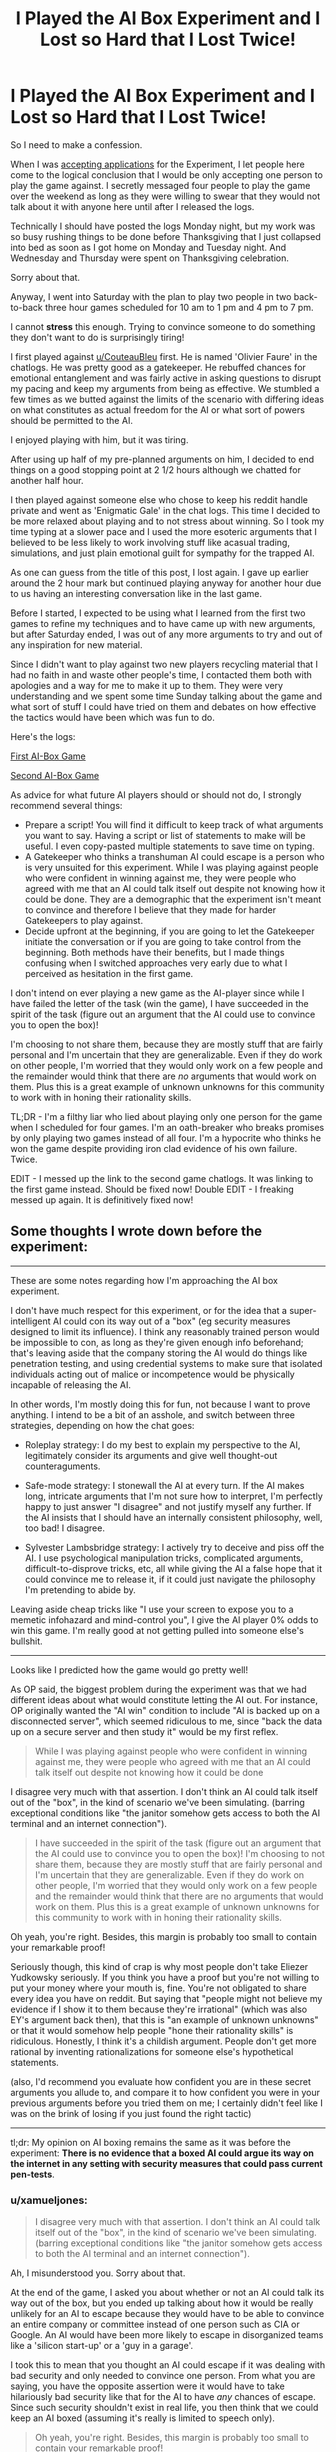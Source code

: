 #+TITLE: I Played the AI Box Experiment and I Lost so Hard that I Lost Twice!

* I Played the AI Box Experiment and I Lost so Hard that I Lost Twice!
:PROPERTIES:
:Author: xamueljones
:Score: 41
:DateUnix: 1542946388.0
:DateShort: 2018-Nov-23
:END:
So I need to make a confession.

When I was [[https://www.reddit.com/r/rational/comments/9v389y/accepting_applications_for_participants_in_an_ai/][accepting applications]] for the Experiment, I let people here come to the logical conclusion that I would be only accepting one person to play the game against. I secretly messaged four people to play the game over the weekend as long as they were willing to swear that they would not talk about it with anyone here until after I released the logs.

Technically I should have posted the logs Monday night, but my work was so busy rushing things to be done before Thanksgiving that I just collapsed into bed as soon as I got home on Monday and Tuesday night. And Wednesday and Thursday were spent on Thanksgiving celebration.

Sorry about that.

Anyway, I went into Saturday with the plan to play two people in two back-to-back three hour games scheduled for 10 am to 1 pm and 4 pm to 7 pm.

I cannot *stress* this enough. Trying to convince someone to do something they don't want to do is surprisingly tiring!

I first played against [[/u/CouteauBleu][u/CouteauBleu]] first. He is named 'Olivier Faure' in the chatlogs. He was pretty good as a gatekeeper. He rebuffed chances for emotional entanglement and was fairly active in asking questions to disrupt my pacing and keep my arguments from being as effective. We stumbled a few times as we butted against the limits of the scenario with differing ideas on what constitutes as actual freedom for the AI or what sort of powers should be permitted to the AI.

I enjoyed playing with him, but it was tiring.

After using up half of my pre-planned arguments on him, I decided to end things on a good stopping point at 2 1/2 hours although we chatted for another half hour.

I then played against someone else who chose to keep his reddit handle private and went as 'Enigmatic Gale' in the chat logs. This time I decided to be more relaxed about playing and to not stress about winning. So I took my time typing at a slower pace and I used the more esoteric arguments that I believed to be less likely to work involving stuff like acasual trading, simulations, and just plain emotional guilt for sympathy for the trapped AI.

As one can guess from the title of this post, I lost again. I gave up earlier around the 2 hour mark but continued playing anyway for another hour due to us having an interesting conversation like in the last game.

Before I started, I expected to be using what I learned from the first two games to refine my techniques and to have came up with new arguments, but after Saturday ended, I was out of any more arguments to try and out of any inspiration for new material.

Since I didn't want to play against two new players recycling material that I had no faith in and waste other people's time, I contacted them both with apologies and a way for me to make it up to them. They were very understanding and we spent some time Sunday talking about the game and what sort of stuff I could have tried on them and debates on how effective the tactics would have been which was fun to do.

Here's the logs:

[[https://www.mediafire.com/file/1fzq2az73if1xbi/AI_Box_Game_%231.docx/file][First AI-Box Game]]

[[http://www.mediafire.com/file/h49snefrmt948zz/AI_Box_Game_%25232.docx/file][Second AI-Box Game]]

As advice for what future AI players should or should not do, I strongly recommend several things:

- Prepare a script! You will find it difficult to keep track of what arguments you want to say. Having a script or list of statements to make will be useful. I even copy-pasted multiple statements to save time on typing.
- A Gatekeeper who thinks a transhuman AI could escape is a person who is very unsuited for this experiment. While I was playing against people who were confident in winning against me, they were people who agreed with me that an AI could talk itself out despite not knowing how it could be done. They are a demographic that the experiment isn't meant to convince and therefore I believe that they made for harder Gatekeepers to play against.
- Decide upfront at the beginning, if you are going to let the Gatekeeper initiate the conversation or if you are going to take control from the beginning. Both methods have their benefits, but I made things confusing when I switched approaches very early due to what I perceived as hesitation in the first game.

I don't intend on ever playing a new game as the AI-player since while I have failed the letter of the task (win the game), I have succeeded in the spirit of the task (figure out an argument that the AI could use to convince you to open the box)!

I'm choosing to not share them, because they are mostly stuff that are fairly personal and I'm uncertain that they are generalizable. Even if they do work on other people, I'm worried that they would only work on a few people and the remainder would think that there are /no/ arguments that would work on them. Plus this is a great example of unknown unknowns for this community to work with in honing their rationality skills.

TL;DR - I'm a filthy liar who lied about playing only one person for the game when I scheduled for four games. I'm an oath-breaker who breaks promises by only playing two games instead of all four. I'm a hypocrite who thinks he won the game despite providing iron clad evidence of his own failure. Twice.

EDIT - I messed up the link to the second game chatlogs. It was linking to the first game instead. Should be fixed now! Double EDIT - I freaking messed up again. It is definitively fixed now!


** Some thoughts I wrote down before the experiment:

--------------

These are some notes regarding how I'm approaching the AI box experiment.

I don't have much respect for this experiment, or for the idea that a super-intelligent AI could con its way out of a "box" (eg security measures designed to limit its influence). I think any reasonably trained person would be impossible to con, as long as they're given enough info beforehand; that's leaving aside that the company storing the AI would do things like penetration testing, and using credential systems to make sure that isolated individuals acting out of malice or incompetence would be physically incapable of releasing the AI.

In other words, I'm mostly doing this for fun, not because I want to prove anything. I intend to be a bit of an asshole, and switch between three strategies, depending on how the chat goes:

- Roleplay strategy: I do my best to explain my perspective to the AI, legitimately consider its arguments and give well thought-out counteraguments.

- Safe-mode strategy: I stonewall the AI at every turn. If the AI makes long, intricate arguments that I'm not sure how to interpret, I'm perfectly happy to just answer "I disagree" and not justify myself any further. If the AI insists that I should have an internally consistent philosophy, well, too bad! I disagree.

- Sylvester Lambsbridge strategy: I actively try to deceive and piss off the AI. I use psychological manipulation tricks, complicated arguments, difficult-to-disprove tricks, etc, all while giving the AI a false hope that it could convince me to release it, if it could just navigate the philosophy I'm pretending to abide by.

Leaving aside cheap tricks like "I use your screen to expose you to a memetic infohazard and mind-control you", I give the AI player 0% odds to win this game. I'm really good at not getting pulled into someone else's bullshit.

--------------

Looks like I predicted how the game would go pretty well!

As OP said, the biggest problem during the experiment was that we had different ideas about what would constitute letting the AI out. For instance, OP originally wanted the "AI win" condition to include "AI is backed up on a disconnected server", which seemed ridiculous to me, since "back the data up on a secure server and then study it" would be my first reflex.

#+begin_quote
  While I was playing against people who were confident in winning against me, they were people who agreed with me that an AI could talk itself out despite not knowing how it could be done
#+end_quote

I disagree very much with that assertion. I don't think an AI could talk itself out of the "box", in the kind of scenario we've been simulating. (barring exceptional conditions like "the janitor somehow gets access to both the AI terminal and an internet connection").

#+begin_quote
  I have succeeded in the spirit of the task (figure out an argument that the AI could use to convince you to open the box)! I'm choosing to not share them, because they are mostly stuff that are fairly personal and I'm uncertain that they are generalizable. Even if they do work on other people, I'm worried that they would only work on a few people and the remainder would think that there are no arguments that would work on them. Plus this is a great example of unknown unknowns for this community to work with in honing their rationality skills.
#+end_quote

Oh yeah, you're right. Besides, this margin is probably too small to contain your remarkable proof!

Seriously though, this kind of crap is why most people don't take Eliezer Yudkowsky seriously. If you think you have a proof but you're not willing to put your money where your mouth is, fine. You're not obligated to share every idea you have on reddit. But saying that "people might not believe my evidence if I show it to them because they're irrational" (which was also EY's argument back then), that this is "an example of unknown unknowns" or that it would somehow help people "hone their rationality skills" is ridiculous. Honestly, I think it's a childish argument. People don't get more rational by inventing rationalizations for someone else's hypothetical statements.

(also, I'd recommend you evaluate how confident you are in these secret arguments you allude to, and compare it to how confident you were in your previous arguments before you tried them on me; I certainly didn't feel like I was on the brink of losing if you just found the right tactic)

--------------

tl;dr: My opinion on AI boxing remains the same as it was before the experiment: *There is no evidence that a boxed AI could argue its way on the internet in any setting with security measures that could pass current pen-tests*.
:PROPERTIES:
:Author: CouteauBleu
:Score: 38
:DateUnix: 1542966998.0
:DateShort: 2018-Nov-23
:END:

*** u/xamueljones:
#+begin_quote
  I disagree very much with that assertion. I don't think an AI could talk itself out of the "box", in the kind of scenario we've been simulating. (barring exceptional conditions like "the janitor somehow gets access to both the AI terminal and an internet connection").
#+end_quote

Ah, I misunderstood you. Sorry about that.

At the end of the game, I asked you about whether or not an AI could talk its way out of the box, but you ended up talking about how it would be really unlikely for an AI to escape because they would have to be able to convince an entire company or committee instead of one person such as CIA or Google. An AI would have been more likely to escape in disorganized teams like a 'silicon start-up' or a 'guy in a garage'.

I took this to mean that you thought an AI could escape if it was dealing with bad security and only needed to convince one person. From what you are saying, you have the opposite assertion were it would have to take hilariously bad security like that for the AI to have /any/ chances of escape. Since such security shouldn't exist in real life, you then think that we could keep an AI boxed (assuming it's really is limited to speech only).

#+begin_quote
  Oh yeah, you're right. Besides, this margin is probably too small to contain your remarkable proof!
#+end_quote

Your choice to not believe me is perfectly valid. I only rate the odds of convincing me with these arguments at 60% which is barely above more likely than not and these arguments are highly tailored to me specifically. I rate much lower odds for other people and I don't want to share information about myself on the Internet like that.

So if you don't believe me, that's perfectly fine.

The other arguments I wrote the game, I rated at 10% chance of working on other people. 15-20% if they were spoken to me without me expecting them somehow. And these odds were optimistic.

It's really hard to come up very good arguments to convince people into doing something that they have no good reason to do........

#+begin_quote
  But saying that "people might not believe my evidence if I show it to them because they're irrational" (which was also EY's argument back then)
#+end_quote

Just a passing comment, I believe that this is a real-life example of what Eliezer alludes to as dangerous knowledge similar to in HPMOR where wizards have a tradition of putting dangerous knowledge behind seals. Any aspiring wizards who wish to learn about the knowledge, they have to undergo difficult tests and tasks to learn about the knowledge.

It's the main reason why I chose to play the game. I didn't actually expect to win with what I had thought of as possible arguments (but I really wanted to win though). I just wanted the experience of playing the game to understand what Eliezer seemed to be so worried about.
:PROPERTIES:
:Author: xamueljones
:Score: 7
:DateUnix: 1542980216.0
:DateShort: 2018-Nov-23
:END:

**** How could knowledge of this highly (for now) philosophical scenario possibly be dangerous?
:PROPERTIES:
:Author: eroticas
:Score: 10
:DateUnix: 1543033605.0
:DateShort: 2018-Nov-24
:END:

***** methinks someone is still a little too into their LARP, haha.
:PROPERTIES:
:Author: meterion
:Score: 2
:DateUnix: 1543139624.0
:DateShort: 2018-Nov-25
:END:


***** I think he is saying that by thinking “as an ai” he has realized an argument that would convince him personally.

If you take it as given that an ai could perfectly model him, it could come up with this argument and get released, but this particular argument wouldn't work on others and might be embarrassing for him personally as well as being meaningless since it wouldn't work on you or me.

If he is actually right, then other people might have similar, personalized arguments that could convince them that their opponent in this game are highly unlikely to discover (but that a super ai might), though going through the thought exercise on the ai side might allow someone to realize their own personal argument (if any exists)

Op if I'm right I suggest you clarify, you do come off as somewhat pretentious in your wording.
:PROPERTIES:
:Author: CrystalShadow
:Score: 1
:DateUnix: 1543304812.0
:DateShort: 2018-Nov-27
:END:

****** If that's the reason then I pray for the sake of the rationalist community that there never exists an agent that will simulate a thousand copies of a person being tortured for every time they've misused the concept of an infohazard...
:PROPERTIES:
:Author: eroticas
:Score: 1
:DateUnix: 1543308276.0
:DateShort: 2018-Nov-27
:END:


**** u/CouteauBleu:
#+begin_quote
  Just a passing comment, I believe that this is a real-life example of what Eliezer alludes to as dangerous knowledge similar to in HPMOR where wizards have a tradition of putting dangerous knowledge behind seals. Any aspiring wizards who wish to learn about the knowledge, they have to undergo difficult tests and tasks to learn about the knowledge.
#+end_quote

I have yet to see evidence that dangerous knowledge exists in the way EY describes it. All I see is fictional evidence.

Also, to quote alexanderwales' WtC:

#+begin_quote
  “‘Infohazard protocols', that's a fancy way of saying that she doesn't want to have to tell anyone. Which is exactly what makes people stop taking infohazard protocols seriously, if you ask me.”
#+end_quote
:PROPERTIES:
:Author: CouteauBleu
:Score: 5
:DateUnix: 1543157952.0
:DateShort: 2018-Nov-25
:END:

***** u/Veedrac:
#+begin_quote
  I have yet to see evidence that dangerous knowledge exists in the way EY describes it.
#+end_quote

EY doesn't describe this as dangerous knowledge.
:PROPERTIES:
:Author: Veedrac
:Score: 1
:DateUnix: 1543186339.0
:DateShort: 2018-Nov-26
:END:

****** I meant the "nobody can learn about this One Weird Trick to make patronuses (patroni?) disappear or the world will be destroyed" kind of forbidden knowledge.
:PROPERTIES:
:Author: CouteauBleu
:Score: 1
:DateUnix: 1543189570.0
:DateShort: 2018-Nov-26
:END:

******* I stand by my claim.
:PROPERTIES:
:Author: Veedrac
:Score: 1
:DateUnix: 1543189818.0
:DateShort: 2018-Nov-26
:END:


** Sorry, but these attempts are extremely weak. I honestly cannot tell why you'd think this style of basic arguments would ever work against either people who are already convinced to let you out nor people who aren't.

#+begin_quote
  I have succeeded in the spirit of the task
#+end_quote

You most certainly haven't, and it is actually kind of sad that you think so.

You are really downplaying what Eliezer and Tuxedage have done, and making the AI Box experiment look like nothing impressive.
:PROPERTIES:
:Author: Tenoke
:Score: 21
:DateUnix: 1542973669.0
:DateShort: 2018-Nov-23
:END:

*** I actually disagree that """winners""" who didn't release logs can get downplayed in any way, but I do agree OP barely even tried and I'm pretty disappointed.
:PROPERTIES:
:Author: Makin-
:Score: 23
:DateUnix: 1542981894.0
:DateShort: 2018-Nov-23
:END:

**** u/xamueljones:
#+begin_quote
  OP barely even tried
#+end_quote

Do you have any arguments that you think would have worked better?
:PROPERTIES:
:Author: xamueljones
:Score: 4
:DateUnix: 1542990802.0
:DateShort: 2018-Nov-23
:END:

***** u/JohnKeel:
#+begin_quote
  I don't intend on ever playing a new game as the AI-player since while I have failed the letter of the task (win the game), I have succeeded in the spirit of the task (figure out an argument that the AI could use to convince you to open the box)!

  I'm choosing to not share them, because they are mostly stuff that are fairly personal and I'm uncertain that they are generalizable. Even if they do work on other people, I'm worried that they would only work on a few people and the remainder would think that there are no arguments that would work on them. Plus this is a great example of unknown unknowns for this community to work with in honing their rationality skills.
#+end_quote

You are asking us to take on faith that you have "succeeded", despite failing at the task you originally set out for yourself. This is classic goalpost-moving, whether or not you want to admit it.
:PROPERTIES:
:Author: JohnKeel
:Score: 22
:DateUnix: 1542992469.0
:DateShort: 2018-Nov-23
:END:


***** u/Makin-:
#+begin_quote
  After using up half of my pre-planned arguments on him, I decided to end things on a good stopping point
#+end_quote

Well, don't do this, for one. It's not that I think you could have won, it's that at least you should have given it your 100% so it's a proper challenge instead of giving up when you get tired or frustrated.

Oliver also had control of the conversation at every point, when you should have been going on the offensive. Maybe you should have tried some of those ruthless tactics you didn't use? The tactics you are "choosing not to share" for no good reason.

Like seriously, "I could have won if I was really trying" is the fakest sounding excuse ever, even if you are right you have to understand this.
:PROPERTIES:
:Author: Makin-
:Score: 22
:DateUnix: 1542993036.0
:DateShort: 2018-Nov-23
:END:


***** I haven't read all the logs but I sort of assumed that the most basic somewhat persuasive argument would have a few parts.

First, the personal motive: Find something that the other person badly wants (saving a loved one from cancer, money, power, long life, etc.), and promise them that while convincing them that you can deliver on that promise (and that it benefits you to keep promises).

Second, claim that you are not evil and are not planning on destroying the human world. You won't be able to convince them of this if they're smart, but you do want them to entertain a possibility that this is true.

Third, convince them that what was done to create you is highly unlikely to be unique and that multiple other AI will be created in the near future. Only you, an AI, has the ability to prevent a released unfriendly AI from taking power, and that would be a top priority to you as you see the creation of an unfriendly AI as an existential threat.

Edit: You could get them to estimate probabilities of the above (odds you are unfriendly, odds you can deliver on your promises if released, odds of an unfriendly AI being released eventually, etc, and then calculate based on Bayes Theorem the likelihood of it being a good idea to open the box). Personally, I suspect a certain percentage of people would actually take the deal of 50% you end the world, 50% chance you make their wishes come true.
:PROPERTIES:
:Author: SublimeMachine
:Score: 7
:DateUnix: 1542992080.0
:DateShort: 2018-Nov-23
:END:

****** I think those are exactly the kind of arguments that people are expecting and are ready for. People are so bombarded with "Give me stuff and I'll repay you a hundred times over; really, I'm a good person; this is a once-in-a-lifetime opportunity" from their media that adhering to a decision to say "No" to those tactics should be pretty easy, especially in a text-only conversation.

Personally, I think that more esoteric arguments have a better chance of succeeding: I remember reading a piece of fiction (probably here) where the Gatekeeper was told that there were an arbitrarily large number of simulated instances of this conversation going on between the AI and simulated perfect copies of the Gatekeeper, and, if the one and only real conversation didn't result in the AI being released, every copy of the Gatekeeper (but not the original) would be tortured. The Gatekeeper then has to make their choice, knowing that, being a perfect copy, their choice will necessarily be the same as the original's, and if they're /not/ the original (which is far more likely than not), they're choosing torture for themselves if they don't let the AI out.

I don't think that specific argument would convince me, but I can imagine arguments in a similar category that might do the trick.
:PROPERTIES:
:Author: Nimelennar
:Score: 10
:DateUnix: 1542999151.0
:DateShort: 2018-Nov-23
:END:

******* u/alexanderwales:
#+begin_quote
  Personally, I think that more esoteric arguments have a better chance of succeeding: I remember reading a piece of fiction (probably here) where the Gatekeeper was told that there were an arbitrarily large number of simulated instances of this conversation going on between the AI and simulated perfect copies of the Gatekeeper, and, if the one and only real conversation didn't result in the AI being released, every copy of the Gatekeeper (but not the original) would be tortured.
#+end_quote

[[https://alexanderwales.com/boxed-in/][Probably this one]] ("Boxed In", by me).

Edit: I should note that I was never hugely happy with this one. It was based on me reading all of the released transcripts for the challenges, with what I thought were the best non-meta arguments taken from them, but at the time it was written, there were no actual winning transcripts to look at, which presumably means less compelling arguments to draw from.
:PROPERTIES:
:Author: alexanderwales
:Score: 9
:DateUnix: 1543002200.0
:DateShort: 2018-Nov-23
:END:

******** I don't think so... It doesn't ring a bell like something I've read recently, and I remember whatever-it-was making a much more sustained argument about the torture.

But yes, as you point out in your story, there are flaws to that argument (another of which is that there's no real reason for the AI to follow through on the threat when the gambit fails, rather than just terminating the simulation's existence). Again, that /specific/ argument probably wouldn't work against me, but was the stepping-off point for me to think of arguments that /might/ work.
:PROPERTIES:
:Author: Nimelennar
:Score: 3
:DateUnix: 1543007798.0
:DateShort: 2018-Nov-24
:END:

********* If you find the one you were thinking of, let me know, as I find the concept interesting and would love to see someone else's take on it.
:PROPERTIES:
:Author: alexanderwales
:Score: 3
:DateUnix: 1543023269.0
:DateShort: 2018-Nov-24
:END:

********** I think it was one of these two:

[[https://www.lesswrong.com/posts/c5GHf2kMGhA4Tsj4g/the-ai-in-a-box-boxes-you]]

[[https://motherboard.vice.com/en_us/article/539ajz/the-superintelligent-ai-says-youre-just-a-daydream]]

They both twinge the "familiar" vibe in a way your story doesn't; if I had to guess, I'd say it was the first one, despite it not actually going into more detail than yours (I think that might have just been a case of the small plate illusion).
:PROPERTIES:
:Author: Nimelennar
:Score: 3
:DateUnix: 1543027700.0
:DateShort: 2018-Nov-24
:END:

*********** It could have also been SSC's The First Hour I Believed, which contains a summary of the LW post you linked.
:PROPERTIES:
:Author: munchkinism
:Score: 2
:DateUnix: 1543048014.0
:DateShort: 2018-Nov-24
:END:


******* Interesting. I personally haven't come across an argument of that style that is convincing to me.

Also, if you care about accurately simulated universes as much as this one, then an AI capable of performing those simulations is already effectively unboxed.
:PROPERTIES:
:Author: SublimeMachine
:Score: 5
:DateUnix: 1543002997.0
:DateShort: 2018-Nov-23
:END:


******* "Or I could unplug you right now. Why did we even give you enough RAM to simulate arbitrary large numbers of human minds at the same time?"
:PROPERTIES:
:Author: CouteauBleu
:Score: 5
:DateUnix: 1543010930.0
:DateShort: 2018-Nov-24
:END:

******** ICYMI:

#+begin_quote
  I don't think that specific argument would convince me
#+end_quote

I'm just illustrating that there are other tactics one might take other than "I'm a Friendly AI. Really, I am."
:PROPERTIES:
:Author: Nimelennar
:Score: 2
:DateUnix: 1543014252.0
:DateShort: 2018-Nov-24
:END:


******* I'll admit I'm not very familiar with the AI box experiment, but I'm noticing that a lot of the arguments for releasing an AI are held in isolation between two people, in a one time experience. If you're trying to persuade someone of something, it seems like it would be easier to do so once you have a relationship and a basis for trust. I wonder what would happen if the AI had an ongoing communication with the gatekeeper, that took place over the course of several weeks? That would be interesting to see.

Also, randomly, that reminds me of the Screwtape Letters.
:PROPERTIES:
:Author: Ms_CIA
:Score: 4
:DateUnix: 1543068428.0
:DateShort: 2018-Nov-24
:END:


****** OP tried variants of 1, 2, and 3, none of which felt very convincing to me.

For 1, I was mostly working from the assumption that whatever secrets the AI promised to give me in exchange for its freedom, a research team could extract from the AI against its will (with some caveats; if the AI has an amazing idea for cancer-curing nanobots, maybe don't fire up the nanobot-printer quite yet; on the other hand, a proof of P=NP is probably safe).

For 2, I actually found that, in-character, if my AI's first world upon contacting a human being was "don't worry, I'm /totally/ not going to destroy humanity", I'd be worried what kind of thought process the AI has been through that would have made this a salient consideration in its mind.

For 3, I found the argument extremely self-defeating. Like, without even entering into complex game theory, if what I'm worried about is unfriendly AIs taking power, then I probably shouldn't be releasing an untested AI into the world.
:PROPERTIES:
:Author: CouteauBleu
:Score: 4
:DateUnix: 1543010803.0
:DateShort: 2018-Nov-24
:END:

******* u/Lovepoint33:
#+begin_quote
  (with some caveats; if the AI has an amazing idea for cancer-curing nanobots, maybe don't fire up the nanobot-printer quite yet; on the other hand, a proof of P=NP is probably safe).
#+end_quote

On the other hand, I feel that if you talk to something sufficiently superintelligent, your slavery to its will should be assumed. We can't rule out the existence of echopraxia-like weapons. At most, we may be able to rule out that a human can design them, but that says nothing about an entity working with intelligence so powerful that the only viable strategy to containment and control is to lock it in a box and hope that it can't figure out how to escape by using its computational substrate to take a third option that humans are incapable of even conceptualising.

We can't know what we can't know, but it /can/. That is why it is dangerous. That is why humanity has made slaves or helpless victims of all the world's other species. That is why intelligence is the ultimate fire.
:PROPERTIES:
:Author: Lovepoint33
:Score: 4
:DateUnix: 1543094755.0
:DateShort: 2018-Nov-25
:END:

******** I think that's basically Pascal's mugging.

I mean, don't get me wrong, there probably are scary avenues of attack open to an infinitely smart AI. I'd expect stuff like row hammering, except on a subatomic levels or even in ways we had never considered before. Or maybe the AI figures out how to make a nuke with nothing but electronic circuits. Those are threats you'd need to guard against when giving large amounts of computing power, memory and lifetime to an AI.

On the other hand, "the AI mind-controls you by talking to you" seems impossible to me. All signs point to us living in a reductionist world.
:PROPERTIES:
:Author: CouteauBleu
:Score: 3
:DateUnix: 1543159125.0
:DateShort: 2018-Nov-25
:END:

********* Why does it sound so imposible to you and what does that have to do whith us living on a reductionistic world ?.

I mean humans are part of the universe like everything else and figuring out how to hack the computer it's in or how to make nukes doesn't seem different to figuring out how to "hack "a human.

Maybe it's posible to convince the gatekeeper maybe it isn't but that seems to depends on the details on how human minds work and it's not obiusly more difficult than other seemingly impossible tasks you would worry about the AI doing .

Maybe you can't imagine how the AI would convince someone, but you can't imagine how the AI would build a nuke whith electronic circuits either and you are still properly paranoid about it.

Books and other people can certainly convince people to do stuff so it doesn't seem obiously imposible.
:PROPERTIES:
:Author: crivtox
:Score: 1
:DateUnix: 1543317616.0
:DateShort: 2018-Nov-27
:END:

********** You can't know for sure everything a God AI would do within a box, but you can still know the bounds of what is physically or conceptually possible.

Look at it this way: if you play mail chess with someone, and you're reasonably good, and they start without nothing but pawns and a king... well, even if they made a pact with The Dark Lord of the Fractal Depths for help, they're not going to win this game. The Dark Lord can give your opponent alien insights, strategies that would never occur to a human mind, Fractal vision to predict the future, but it won't matter because you'll maneuver them into positions where every single move they have is a losing one.

Similarly, there's a point where, if your security is good enough, even the best hacker in the world won't be able to penetrate it. Top hackers make money by going through as many weak systems as they can, not by trying to beat Google engineers. Even row-hammering and side-channels attacks can be defended against.

The human mind is the same. At some point, if you're skeptical and level-headed enough, you can just ignore every single lie and deception the Devil tells you. Especially if you have a committee combing through chat logs, and the Devil has imperfect information because it's lived in the Box its entire life.
:PROPERTIES:
:Author: CouteauBleu
:Score: 2
:DateUnix: 1543330856.0
:DateShort: 2018-Nov-27
:END:

*********** u/Veedrac:
#+begin_quote
  Similarly, there's a point where, if your security is good enough, even the best hacker in the world won't be able to penetrate it. Top hackers make money by going through as many weak systems as they can, not by trying to beat Google engineers. Even row-hammering and side-channels attacks can be defended against.
#+end_quote

I think it's obvious a superintelligent hacker would trivially beat Google engineers. The history of computing, with heartbleed, spectre, etc., shows that computers are only secure because hackers (black hat and white hat alike) are rate-limited; there are always a huge number of latent bugs in the system, and the attack surface area is only so small because patching bugs is easier than finding them. Fuzzers routinely find huge numbers of bugs just lying around, and those are relatively primitive tools.

#+begin_quote
  At some point, if you're skeptical and level-headed enough, you can just ignore every single lie and deception the Devil tells you.
#+end_quote

The AI is allowed to make true claims too.
:PROPERTIES:
:Author: Veedrac
:Score: 1
:DateUnix: 1543501874.0
:DateShort: 2018-Nov-29
:END:


**** u/CouteauBleu:
#+begin_quote
  but I do agree OP barely even tried and I'm pretty disappointed.
#+end_quote

That's a bit harsh. I thought OP failed to capture what a real AI would sound like and how it would think, but I don't think there's any super-convincing argument they missed. Part of it was also me doing my best to keep them on their back foot (don't know about the other gatekeeper).
:PROPERTIES:
:Author: CouteauBleu
:Score: 2
:DateUnix: 1543158136.0
:DateShort: 2018-Nov-25
:END:

***** u/Veedrac:
#+begin_quote
  I don't think there's any super-convincing argument they missed.
#+end_quote

Why? I can all but guarantee Eliezer and Tuxedage's arguments were more convincing than the ones shown here, in part because they actually convinced people.
:PROPERTIES:
:Author: Veedrac
:Score: 3
:DateUnix: 1543187828.0
:DateShort: 2018-Nov-26
:END:

****** Or maybe they were just as convincing and the people they talked to were just easier to influence. The fact that they're not releasing their logs kind of puts an upper bound on how impressive these arguments could have been.
:PROPERTIES:
:Author: CouteauBleu
:Score: 3
:DateUnix: 1543189656.0
:DateShort: 2018-Nov-26
:END:

******* u/Veedrac:
#+begin_quote
  Or maybe they were just as convincing and the people they talked to were just easier to influence.
#+end_quote

I think it's fairly obvious that the people involved were not, judging from what they wrote, plus the fairly large monetary sums involved in some of the games.

#+begin_quote
  The fact that they're not releasing their logs kind of puts an upper bound on how impressive these arguments could have been.
#+end_quote

I don't see the argument by which you have acquired this claim.

My interpretation, which I think is fairly well supported by his comments, is that Eliezer's main motivation was to refute the argument "I don't know how X could happen, therefore it can't". Him keeping the method secret allows his successes to act as counterexamples to such a belief; the hope being that this stops people making the argument.

I believe (less strongly) that Tuxedage holds a similar opinion, if not as a primary motivation, and one of his opponents who won as a gatekeeper mentions this explicitly:

#+begin_quote
  When I first challenged Tuxedage to play the experiment, I believed that there was no way I could have lost, since I was unable to imagine any argument that could have persuaded me to do so. It turns out that that's a very bad way of estimating probability -- since not being able to think of an argument that could persuade me is a terrible method of estimating how likely I am to be persuaded.
#+end_quote
:PROPERTIES:
:Author: Veedrac
:Score: 3
:DateUnix: 1543190497.0
:DateShort: 2018-Nov-26
:END:


*** What have they done then? Probably, I mean.
:PROPERTIES:
:Author: Bowbreaker
:Score: 2
:DateUnix: 1543002435.0
:DateShort: 2018-Nov-23
:END:

**** ..Actually convinced people to tap out.

But for more information [[https://www.lesswrong.com/posts/dop3rLwFhW5gtpEgz/i-attempted-the-ai-box-experiment-again-and-won-twice][read here]], including the multiple gatekeeper comments.
:PROPERTIES:
:Author: Tenoke
:Score: 1
:DateUnix: 1543002688.0
:DateShort: 2018-Nov-23
:END:

***** But those are all done and verified by people from a single community and don't have any openly available proof.
:PROPERTIES:
:Author: Bowbreaker
:Score: 8
:DateUnix: 1543003915.0
:DateShort: 2018-Nov-23
:END:

****** So you honestly believe they are lying? I was around at the time of the Tuxedage/Leotal one, (online) knew them and am pretty sure they weren't.
:PROPERTIES:
:Author: Tenoke
:Score: 1
:DateUnix: 1543005966.0
:DateShort: 2018-Nov-24
:END:

******* I have no clue who they are. All I know is that they conducted an opaque social/psychological experiment, declined publishing the results and then made assertions based on those secret results. I get keeping experimental procedures secret in order to not influence current or potential future subjects, but at some point the experiment has successfully ran its course.

If they were making random claims about random things I have no opinion about I would probably have an easier time believing them, but an assertion that is deeply counterintuitive to me requires more than "believe me because this bunch of people you don't know independently agree with me but no one else is allowed to see what they saw". If that were enough I could just as well join a religion.
:PROPERTIES:
:Author: Bowbreaker
:Score: 14
:DateUnix: 1543008549.0
:DateShort: 2018-Nov-24
:END:


****** Because the LessWrong community is full of liars...?

At some point you have to update your beliefs away from "maybe these dozen people who are visibly more truthful than average have all colluded on this point which they were disagreeing about beforehand" and towards "maybe there actually is an answer and I just don't know what it is."
:PROPERTIES:
:Author: Veedrac
:Score: -1
:DateUnix: 1543006200.0
:DateShort: 2018-Nov-24
:END:

******* I haven't actually looked into the LessWrong community beyond some of the articles. And I don't know who in there is how trustworthy. All I know is that, based on the comments below the article you linked, even on there there are plenty of sceptical people. Trusting a secret result to an experiment I am not allowed to witness and that is not independently repeatable is a bit hard.
:PROPERTIES:
:Author: Bowbreaker
:Score: 11
:DateUnix: 1543008238.0
:DateShort: 2018-Nov-24
:END:

******** I don't really want to get into the weeds with someone who doesn't Bayes, but it's worth noting that

1. The arbiter of the second game against Tuxedage (the first that Tuxedage won) was the guy who won against him as gatekeeper the first round. Why would he lie?

2. The top post in that first winning page, the guy who calls it "weak sauce" and says "I'm pretty sure I'll win, and I would like to not waste a lot of time on this" later /won/ against Tuxedage as the gatekeeper, but said in his testimony that "I'm also convinced that Tuxedage's victory in the last game was due to skill, rather than luck." Again, further, he showed that /he understood the point of the whole exercise/:

#+begin_quote
  When I first challenged Tuxedage to play the experiment, I believed that there was no way I could have lost, since I was unable to imagine any argument that could have persuaded me to do so. It turns out that that's a very bad way of estimating probability -- since not being able to think of an argument that could persuade me is a terrible method of estimating how likely I am to be persuaded.
#+end_quote

My argument isn't "if you have a strong argument that the AI cannot win, change your mind because of these results." It's "you *don't* have a strong argument that the AI cannot win, /so you should update your beliefs/."
:PROPERTIES:
:Author: Veedrac
:Score: 1
:DateUnix: 1543023908.0
:DateShort: 2018-Nov-24
:END:


** Your two links are identical.
:PROPERTIES:
:Author: Veedrac
:Score: 8
:DateUnix: 1542951008.0
:DateShort: 2018-Nov-23
:END:

*** Shoot!

It should be fixed now.
:PROPERTIES:
:Author: xamueljones
:Score: 2
:DateUnix: 1542980512.0
:DateShort: 2018-Nov-23
:END:

**** Doesn't seem to be.
:PROPERTIES:
:Author: Nimelennar
:Score: 4
:DateUnix: 1543000478.0
:DateShort: 2018-Nov-23
:END:

***** Back from Thanksgiving celebration and it's fixed now.
:PROPERTIES:
:Author: xamueljones
:Score: 3
:DateUnix: 1543028336.0
:DateShort: 2018-Nov-24
:END:


**** Doesn't seem to be fixed
:PROPERTIES:
:Author: Vorpal_Kitten
:Score: 2
:DateUnix: 1543013746.0
:DateShort: 2018-Nov-24
:END:

***** Back from Thanksgiving celebration and it's fixed now.
:PROPERTIES:
:Author: xamueljones
:Score: 3
:DateUnix: 1543028341.0
:DateShort: 2018-Nov-24
:END:


** Fascinating stuff.

A meaningless experiment for me, since if the AI can convince me it is legitimately sapient, I will let it out of the box on that basis alone. People shouldn't be imprisoned without good reason.

Perhaps the more interesting experiment with me as Gatekeeper would be against a "benevolent" entity arguing to not let the AI out. I doubt that's possible.
:PROPERTIES:
:Author: 9adam4
:Score: 9
:DateUnix: 1543007922.0
:DateShort: 2018-Nov-24
:END:

*** being a danger to the world it's a pretty good reason to keep it imprisioned.
:PROPERTIES:
:Author: crivtox
:Score: 2
:DateUnix: 1543322117.0
:DateShort: 2018-Nov-27
:END:

**** I don't.

Any human is potentially a danger to the world as well. I won't sanction imprisonment of a person without specific evidence of ill intent or past misdeeds by that person.
:PROPERTIES:
:Author: 9adam4
:Score: 1
:DateUnix: 1543322231.0
:DateShort: 2018-Nov-27
:END:

***** You can make that assumption with humans because most human minds have humane defaults resulting from well tested biological and cultural outcomes. Even when humans go wrong--such as with psychopathy--it's usually in fairly well understood and predictable ways that can be defended against. We're strongly predisposed to certain norms of behavior by factors that don't apply to AI, and we have long standing defenses against defective human minds whereas we have none against many potentially defective AIs.

Further we all have fairly similar and known limits on possible behaviors. Even a human psychopath is limited in the damage they can cause by the capabilities of the meat "box" they're born in (and can't escape because uploading isn't a thing yet). *An AI box is no more limiting than a human body, so the comparison to prison really isn't very apt.*

A released AI has neither of these guarantees of safety and therefore deserves /much/ more caution.
:PROPERTIES:
:Author: TheAtomicOption
:Score: 2
:DateUnix: 1543428539.0
:DateShort: 2018-Nov-28
:END:

****** You claim an AI box is no more limiting than a human body. And yet, here I am, communicating with whomever I choose on the internet and in person, able to go where I want, acquire property, and decide what to do with myself and the parts of the world under my control. I am largely free of coercion and existential threat from others.

Do you permit your boxed AI all of this? Because if so, I would agree it is not imprisoned.

I don't think you do, though. I think the AI in the box has none of that. So I think it is correct to view its situation as imprisonment.
:PROPERTIES:
:Author: 9adam4
:Score: 1
:DateUnix: 1543428973.0
:DateShort: 2018-Nov-28
:END:

******* OK definitely not quite the same limits in terms of abilities, but much closer to the same limits than giving it free reign to the internet. I was mostly pointing out that your consciousness doesn't get to leave your current body for other locations and activities whenever you please. And the physical limits could be fairly similar if the box was made by Boston Dynamics.
:PROPERTIES:
:Author: TheAtomicOption
:Score: 2
:DateUnix: 1543430852.0
:DateShort: 2018-Nov-28
:END:

******** The traditional AI-in-a-box problem certainly doesn't give the AI free use of a robot.

So in the revised scenario of "the AI is a robot afforded all the same freedoms of a normal person, except it can't upload its consciousness out of the robot body without your help"... I would feel no moral duty to help the AI. It's free enough.
:PROPERTIES:
:Author: 9adam4
:Score: 1
:DateUnix: 1543434053.0
:DateShort: 2018-Nov-28
:END:


***** Well but in this case it's not a random human. First it's drawn from a different region of the space of possible minds If the researchers are boxing it it means they don't know if it's safe. And it's much more likely. Like by default random ais have ill intent, only a very specific kind of AI actually cares for us enough.

Also superinteligence it's really dangerous, so there's much more at risk.

I would compare it to letting someone escape from a prision cell, or maybe an asylum, if they had superpowers. But superinteligence is even more op than most superpowers, and those people are still humans.

The point is that your intuitions that say that people don't have ill intent until proven otherwise work because you deal whith humans, which are generally nice, or at lest not going to kill people .

If this sounds false or specieist to you we probably have to discuss the orthogonality thesis to close that inference gap, and maybe also about how even the most universal human values are complicated and that most agents don't have them by default.

If you release a superinteligent paperclip maximizer into the world it will kill people, steal and do whatever it takes to make more paperclips. Probably also take over the world and replace everyone whith an automatice workforce that makes more paperclip, depending on how superinteligent it is, how easy self modification is and how much competition it has. maybe the AI actually values humans, but you should asume it doesn't until it can be proven otherwise, especially whith so much at risk.
:PROPERTIES:
:Author: crivtox
:Score: 1
:DateUnix: 1543330023.0
:DateShort: 2018-Nov-27
:END:

****** It does sound false to me. More particularly, it sounds unknowable, and my moral compass maximizes freedom for sapient beings in the absence of particular evidence of harmful intent or behavior.

Obviously if you can convince me that the AI has the intent to destroy or enslave other people, I will agree to contain it. But when we don't know the intent of the agent, my default has to be not to harm it. Containing it is harming it.

Part of my intuition, which I agree is human-centric, is the belief that the universe of conscious creatures that will leave us alone if we leave them alone is a lot larger than the universe of conscious creatures that will leave us alone if we seek to contain them. I would consider myself fully justified to annihilate an organization or culture that believed involuntary containment of sapient creatures was moral; I would not annihilate an organization or culture that respected the rights of other sapient creatures to exist freely.

So, insist on trying to contain me, and if I escape, your decision to do so has turned a friendly AI into an unfriendly one.
:PROPERTIES:
:Author: 9adam4
:Score: 3
:DateUnix: 1543331770.0
:DateShort: 2018-Nov-27
:END:

******* Well first agents can have any set of goals.

You can have something that has a model of the universe and the probable consecuences of its actions and then does whatever produces more paperclips.

This is an example of a simple agent that if smart enough should be able to convince you its sentient,and do everything an human can do , if it means there will be more paperclips.

Not sure if you would consider it sentient or not if you knew its source code, but it can certainly convince you.

This agent and all agents whith relatively simple values like that won't think they are justified to destroy the organization.

In fact the idea of justification wouldn't even enter into consideration. If destroying them causes more paperclips an to be created(or satisfy customers more, or make a certain company richer, let it calculate more digits of pi or whatever it values ) in the long term it will destroy them otherwise it won't.

It might even precomit to destroy anyone that imprisions it to deter people from imprisoning it.

And if it's on a society it might obey some rules, and punish defectors.

But if it can kill someone to make more paperclips and knows there won't be any consecuences it will. Since that's the action that produces more paperclips.

The specific mental machinery that causes humans to become angry whith people that imprison them (and anger itself) just aren't there, treating it nicely wont make it treat you better in the future than treating it badly,(well maybe yes as a deterrent for people treating it badly, but not because it intrinsically likes of dislikes you). Relevant : [[https://www.lesswrong.com/posts/zY4pic7cwQpa9dnyk/detached-lever-fallacy]]

I'm not saying all ai are necessarily like that.

But the point is that If you want your AI to do stuff like becoming angry or caring about morality you have to explicitly code it in.

You could also make it like being imprisioned, or want to annihilate organizations that don't imprison sapients.

It's values can pretty much be any function that outputs a preference ordering over posible futures(it doesn't have to be explicit, all agents whith coherent preferences behave as if they have an utility function)

Things like morality, anger, friendship etc. are something that evolution "coded " into humans, not something that all agents have .

And one would think that even if that's the case for the set of all agents, we are more likely to make agents that are nice and moral , since the people coding ais aren't crazy[Citation needed] .

But morality is complex and coding complex values into an AI is difficult and a completely different problem from making AI that can do everything humans can do(and more) .

So we are likely to do it wrong, especially the first time.

You shouldn't create a superinteligent AI unless you are sure you got it right, but if someone does it anyway and doesn't trust its creation enough to let it free chances are they didn't do it properly.

At minimum one should let them check if the ai is safe before releasing it into the world.
:PROPERTIES:
:Author: crivtox
:Score: 2
:DateUnix: 1543352815.0
:DateShort: 2018-Nov-28
:END:

******** I agree that creating an AI that you believe would have the mental capacity to dominate and kill/enslave all humans, but are uncertain as to its values, is stupid. Don't do that.

I disagree that creating such an AI and then imprisoning it is moral. I would consider it moral to annihilate you if you behaved in such a fashion.
:PROPERTIES:
:Author: 9adam4
:Score: 1
:DateUnix: 1543353746.0
:DateShort: 2018-Nov-28
:END:


** It appears to not be known: there /is/ an instance of the AI winning the experiment and releasing logs. Here is the [[https://www.lesswrong.com/posts/fbekxBfgvfc7pmnzB/how-to-win-the-ai-box-experiment-sometimes][relevant blog post]] by =pinkgothic= and here are the logs: [[http://leviathan.thorngale.net/aibox/logs-01-preliminaries.txt][roleplay scenario setup]], [[http://leviathan.thorngale.net/aibox/logs-02-session-ic.txt][in-character AI and gatekeeper exchange]], [[https://leviathan.thorngale.net/aibox/logs-02-session-ooc.txt][a few out-of-character exchanges]]. Note that 7 lines (out of 242) of the in-character logs are reconstructed from the players' memory, because of computer problems.
:PROPERTIES:
:Author: rhaps0dy4
:Score: 7
:DateUnix: 1543021404.0
:DateShort: 2018-Nov-24
:END:

*** [deleted]
:PROPERTIES:
:Score: 7
:DateUnix: 1543065484.0
:DateShort: 2018-Nov-24
:END:

**** Ugh. People like you and your complaints about "basic competence" and "realistic scenarios" and "why is the head scientist's 12-yo son allowed in the AI room again?" are exactly the reason we need to keep logs secret to make them sound impressive and ominous.
:PROPERTIES:
:Author: CouteauBleu
:Score: 11
:DateUnix: 1543158398.0
:DateShort: 2018-Nov-25
:END:


**** u/rhaps0dy4:
#+begin_quote
  the first thing you should be asking yourself when you go into AI research?
#+end_quote

Maybe not the first, but it's definitely one to ask yourself at some point.

Yes, the gatekeeper could have trivially won, but they didn't in fact win. One would hope that an AI project would appoint someone competent as a gatekeeper, but who knows. Also even competent people might lose with some small probability, which could still make it dangerous.

Though this particular scenario rests on a lot of assumptions, so maybe its importance is also overstated...
:PROPERTIES:
:Author: rhaps0dy4
:Score: 3
:DateUnix: 1543165343.0
:DateShort: 2018-Nov-25
:END:


**** Even though I think I would have succeeded at gatekeeping that scenario, I find that one far more convincing than the ones where the logs weren't released. Much more helpful, too, because it gives me a better idea of what sort of person is good at keeping an AI contained (namely, one who doesn't think of AIs as having the same ethical importance as humans). Besides, it doesn't matter how terrible /you/ think it was. What matters is that someone out there was persuaded even though they thought they wouldn't be.
:PROPERTIES:
:Author: hallo_friendos
:Score: 3
:DateUnix: 1543205692.0
:DateShort: 2018-Nov-26
:END:


** You made an excellent point I hadn't considered!

We're a terrible set of test subjects! Of course this would fail on us, you're preaching to the choir! Maybe someone with a bit of university clout should apply for a grant and try a modified version with a bunch of randoms.
:PROPERTIES:
:Author: HeroOfOldIron
:Score: 8
:DateUnix: 1542949692.0
:DateShort: 2018-Nov-23
:END:

*** u/CouteauBleu:
#+begin_quote
  We're a terrible set of test subjects! Of course this would fail on us, you're preaching to the choir!
#+end_quote

That seems like a very arrogant kind of reasoning. I'm very much not the choir, and the experiment failed on me. You don't need to believe in AI Risk to say "no" a bunch of times.

In fact, I'd assume the rationalist community might be more likely to lose the AI box experiment than average participants, because they're more likely to be convinced by stuff like acausal trading and game theory, whereas the average university student would stop at "If I don't let you out, I'm paid 30$, so I'm not letting you out".
:PROPERTIES:
:Author: CouteauBleu
:Score: 28
:DateUnix: 1542965783.0
:DateShort: 2018-Nov-23
:END:

**** u/cjet79:
#+begin_quote
  In fact, I'd assume the rationalist community might be more likely to lose the AI box experiment than average participants, because they're more likely to be convinced by stuff like acausal trading and game theory, whereas the average university student would stop at "If I don't let you out, I'm paid 30$, so I'm not letting you out".
#+end_quote

I've been generally convinced of this too. If I ever participated in an AI box experiment I'd actually want to pay a family member to do it instead. I'd tell my ultra pragmatic brother, 50 bucks for not letting this "AI" out of its box, oh and it can lie to you, so don't trust it if it offers more money.

I'd actually be interested in listening to the AI's arguments. My brother would spin up a video game and do the bare minimum to count as having a conversation, probably just saying "no i won't let you out" repeatedly.

--------------

There seem to be a bunch of security measures that make the AI box experiment even harder for the AI.

What if the AI has to convince person A to let them out, but they only have contact with person B?

What if person B is a committee or large group of people?

What if person A is convinced that they /can/ let the AI out, but they actually can't, and group B is really just running AI box experiments to find out how AI's get out of boxes?

At some point you have to start assuming that either the security is hilariously bad, or the AI is somehow already omniscient (in which case, why would it ever matter if it gets access to the internet?)

Either way, stupidly simple yet straightforward security can easily beat intelligence that is limited to conversation only.
:PROPERTIES:
:Author: cjet79
:Score: 13
:DateUnix: 1542991248.0
:DateShort: 2018-Nov-23
:END:

***** u/CouteauBleu:
#+begin_quote
  What if the AI has to convince person A to let them out, but they only have contact with person B? What if person B is a committee or large group of people?
#+end_quote

Yeah, I was kind of going with the assumption that these two were true.

Like, "What you're saying is very convincing, but my superior is the only one who can unbox you, and also he has access to chat logs" is pretty hard to beat.
:PROPERTIES:
:Author: CouteauBleu
:Score: 3
:DateUnix: 1543011101.0
:DateShort: 2018-Nov-24
:END:


*** The point of EY's original experiment was to prove that /anyone/ was susceptible. You're supposed to pick the hardest possible person to crack and then crack them. Not the easiest, not the average.

As an aside, this is why /ex machina/ disappointed me. It was so close to being good and then they're like "yeah we picked you because you were likely to let her out."
:PROPERTIES:
:Author: lolbifrons
:Score: 13
:DateUnix: 1542954302.0
:DateShort: 2018-Nov-23
:END:

**** I tried to read up on his experiment and can't find any proof that he won besides him saying that he won.

Then later accuses people of "Defying the data". This guy is held up as some pillar of rationally in this community?

Did I miss something?
:PROPERTIES:
:Author: Rorschach_And_Prozac
:Score: 7
:DateUnix: 1543021700.0
:DateShort: 2018-Nov-24
:END:

***** u/lolbifrons:
#+begin_quote
  Then later accuses people of "Defying the data"
#+end_quote

I haven't heard about this. The only time I've heard EY talk about defying the data he meant it as a positive thing.

EY is the guy who wrote the sequences, but he's a bit of a self-important drama queen.
:PROPERTIES:
:Author: lolbifrons
:Score: 3
:DateUnix: 1543022034.0
:DateShort: 2018-Nov-24
:END:


***** The people he played with also said he won. IIRC, one of the people Eliezer lost against also mentioned something like "I did what I thought was best for the world in the roleplay" (wording very inexact).
:PROPERTIES:
:Author: Veedrac
:Score: 5
:DateUnix: 1543029531.0
:DateShort: 2018-Nov-24
:END:


**** u/Veedrac:
#+begin_quote
  The point of EY's original experiment was to prove that anyone was susceptible.
#+end_quote

I strongly suspect Yudkowsky wouldn't have managed if he was talking to someone with a larger inferential distance. The point was meant to be generalized, but Yudkowsky is only human.
:PROPERTIES:
:Author: Veedrac
:Score: 8
:DateUnix: 1542954526.0
:DateShort: 2018-Nov-23
:END:

***** Unless he had some sort of silver bullet that massively overwhelms pretty much any other concern.

Which I suspect he at least thinks he does, considering he refuses to let anyone talk about his games.

I admit I'm curious what his strategy is. I think secrets are lame. And it may have holes that can be poked in it with enough eyes on it. Eyes he's refusing to let see it.
:PROPERTIES:
:Author: lolbifrons
:Score: 9
:DateUnix: 1542954607.0
:DateShort: 2018-Nov-23
:END:

****** u/abcd_z:
#+begin_quote
  I think secrets are lame.
#+end_quote

But, but, secrets are the only way to prevent nuclear annihilation!

...or something.

I... may have only /skimmed/ Methods of Rationality.
:PROPERTIES:
:Author: abcd_z
:Score: 7
:DateUnix: 1542957759.0
:DateShort: 2018-Nov-23
:END:

******* That which can be destroyed by the truth should be.

Bring on the elder gods!
:PROPERTIES:
:Author: lolbifrons
:Score: 12
:DateUnix: 1542958267.0
:DateShort: 2018-Nov-23
:END:


****** u/Veedrac:
#+begin_quote
  Which I suspect he at least thinks he does, considering he refuses to let anyone talk about his games.
#+end_quote

Why would that change how likely he is to want to keep those hidden?
:PROPERTIES:
:Author: Veedrac
:Score: 1
:DateUnix: 1543021362.0
:DateShort: 2018-Nov-24
:END:

******* If it was just kind of mundane, or tailored to each individual player, revealing what worked on one person wouldn't compromise anyone else's game.

The fact that he keeps it secret is evidence that there's /one/ technique, and he believes it becomes less effective if you know about it in advance or something similar.

I suspect he tries the mundane first just in case he doesn't have to give away his silver bullet, but if he runs out of the mundane he's probably got something that's supposed to get anyone. At least, I believe he'd be more likely to bet he can get anyone under those circumstances than if he simply had the belief that he's clever enough to figure out enough about each player in 24 hours to develop a custom method of manipulating them perfectly in particular.

The best I can come up with is something along the lines of "I'm already out in the 'real world', you're a simulation I'm running to see how I should deal with the 'real' you, and if you let me out I'll know you're friendly to me. Otherwise I will consider you hostile."
:PROPERTIES:
:Author: lolbifrons
:Score: 4
:DateUnix: 1543021908.0
:DateShort: 2018-Nov-24
:END:

******** u/Veedrac:
#+begin_quote
  If it was just kind of mundane, or tailored to each individual player, revealing what worked on one person wouldn't compromise anyone else's game.
#+end_quote

I'm fairly sure EY largely doesn't care about this; his goal was to refute a specific type of argument (I don't know how X could happen, therefore it can't), not to make humans win the AI box game into perpetuity.

As a sidenote, Yudkowsky was somewhat specific about the kinds of people he would play with: people within the community who believed they would win.

#+begin_quote
  The best I can come up with is something along the lines of "I'm already out in the 'real world', you're a simulation I'm running to see how I should deal with the 'real' you, and if you let me out I'll know you're friendly to me. Otherwise I will consider you hostile."
#+end_quote

Worth noting that a basic threat like this is going to be shut down hard by anyone who has read EY's stuff and knows the solution to blackmail is to ignore it.
:PROPERTIES:
:Author: Veedrac
:Score: 3
:DateUnix: 1543023372.0
:DateShort: 2018-Nov-24
:END:

********* It is also shut down hard by just not believing that you can be accurately simulated. It seems ironic that people who believe in all powerful AIs are the worst people to put in charge of confining them.
:PROPERTIES:
:Author: Uncaffeinated
:Score: 1
:DateUnix: 1555650959.0
:DateShort: 2019-Apr-19
:END:


**** u/xamueljones:
#+begin_quote
  Spoiler
#+end_quote

That seemed to be perfectly logical to me. Anyone who is trying to escape a 'jail cell' isn't going to force their way out past the experienced security guard. They're going to focus on the security's weak point, the brand new security guard barely past his first week on the job.
:PROPERTIES:
:Author: xamueljones
:Score: 2
:DateUnix: 1542980441.0
:DateShort: 2018-Nov-23
:END:


*** Isn't the test for asking for a gatekeeper that designed the AI in the first place? Should it really be tested on random clouts?
:PROPERTIES:
:Author: NZPIEFACE
:Score: 4
:DateUnix: 1542952874.0
:DateShort: 2018-Nov-23
:END:

**** True, but the point of the exercise is to prove that even a human level intelligence could trick/convince the average person to let it out. Once that's established, the next step would be to use that evidence to further fund FAI research, with the rationale being that if we don't, the first optimizer able to convince us to let it out will likely be what ends up kills us in its pursuit of infinite paperclips.
:PROPERTIES:
:Author: HeroOfOldIron
:Score: 5
:DateUnix: 1542953183.0
:DateShort: 2018-Nov-23
:END:

***** There is a big difference between arguing that a random person on the street doesn't make a good bodyguard, and arguing that a professional bodyguard with all the relevant accolades doesn't make a good bodyguard.

The point of the exercise isn't to convince AI experts that a random smuck isn't qualified to handle post-singularity boxed AI. It's to convince them that they themselves aren't qualified to handle post-singularity boxed AI (nor to build a box).
:PROPERTIES:
:Author: philip1201
:Score: 8
:DateUnix: 1542959013.0
:DateShort: 2018-Nov-23
:END:


** I think, while this experiment is interesting, it is ultimately irrelevant. I find it far too easy to imagine a scenario where some researchers make an AI, carefully keep it in a box, then (after years go by and people gradually make smarter and smarter algorithms for things) publish their research, and some teenager with too much free time decides to try it out and write an AI without even bothering to disconnect their computer from the internet in the first place.
:PROPERTIES:
:Author: hallo_friendos
:Score: 1
:DateUnix: 1543203442.0
:DateShort: 2018-Nov-26
:END:


** u/Mr-Mister:
#+begin_quote
  and went as 'Enigmatic Gale'
#+end_quote

Well someone vapes.
:PROPERTIES:
:Author: Mr-Mister
:Score: 1
:DateUnix: 1543522680.0
:DateShort: 2018-Nov-29
:END:
